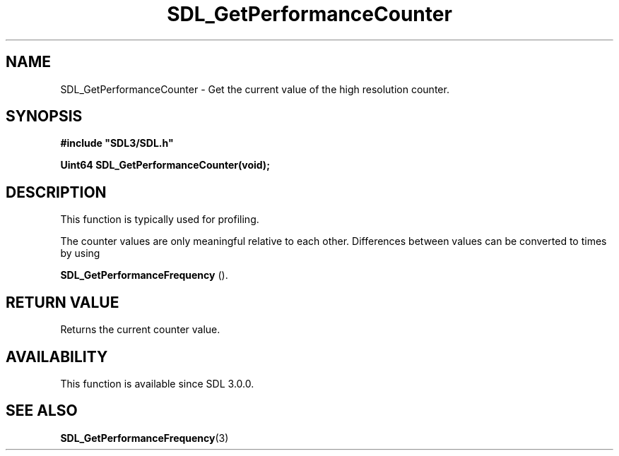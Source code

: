.\" This manpage content is licensed under Creative Commons
.\"  Attribution 4.0 International (CC BY 4.0)
.\"   https://creativecommons.org/licenses/by/4.0/
.\" This manpage was generated from SDL's wiki page for SDL_GetPerformanceCounter:
.\"   https://wiki.libsdl.org/SDL_GetPerformanceCounter
.\" Generated with SDL/build-scripts/wikiheaders.pl
.\"  revision SDL-prerelease-3.0.0-2578-g2a9480c81
.\" Please report issues in this manpage's content at:
.\"   https://github.com/libsdl-org/sdlwiki/issues/new
.\" Please report issues in the generation of this manpage from the wiki at:
.\"   https://github.com/libsdl-org/SDL/issues/new?title=Misgenerated%20manpage%20for%20SDL_GetPerformanceCounter
.\" SDL can be found at https://libsdl.org/
.de URL
\$2 \(laURL: \$1 \(ra\$3
..
.if \n[.g] .mso www.tmac
.TH SDL_GetPerformanceCounter 3 "SDL 3.0.0" "SDL" "SDL3 FUNCTIONS"
.SH NAME
SDL_GetPerformanceCounter \- Get the current value of the high resolution counter\[char46]
.SH SYNOPSIS
.nf
.B #include \(dqSDL3/SDL.h\(dq
.PP
.BI "Uint64 SDL_GetPerformanceCounter(void);
.fi
.SH DESCRIPTION
This function is typically used for profiling\[char46]

The counter values are only meaningful relative to each other\[char46] Differences
between values can be converted to times by using

.BR SDL_GetPerformanceFrequency
()\[char46]

.SH RETURN VALUE
Returns the current counter value\[char46]

.SH AVAILABILITY
This function is available since SDL 3\[char46]0\[char46]0\[char46]

.SH SEE ALSO
.BR SDL_GetPerformanceFrequency (3)
